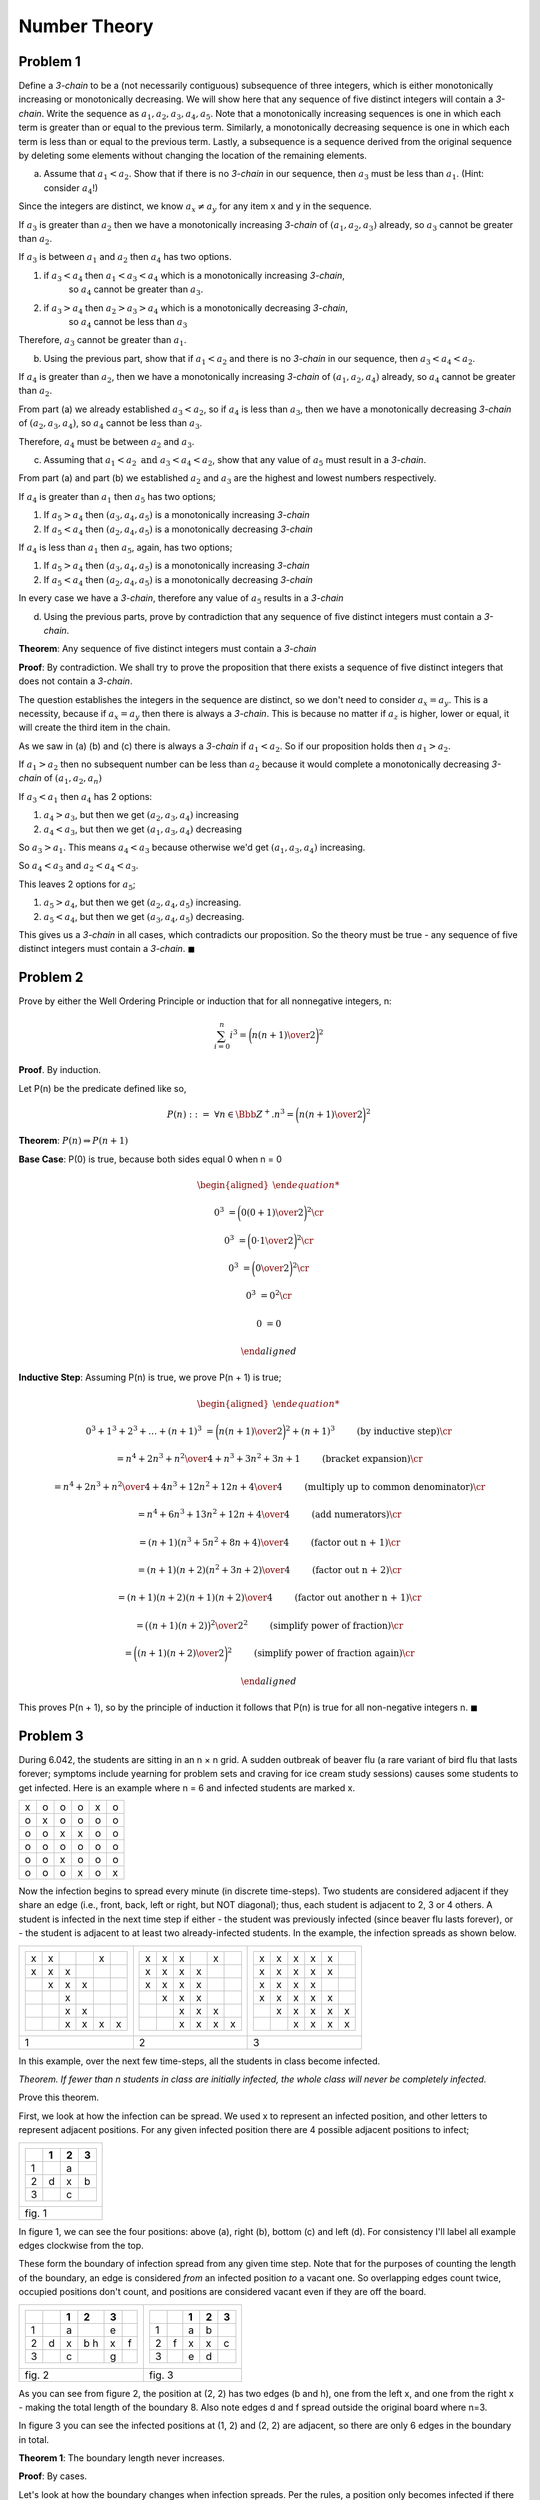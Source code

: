 Number Theory
=============

Problem 1
---------

Define a *3-chain* to be a (not necessarily contiguous) subsequence of three integers,
which is either monotonically increasing or monotonically decreasing.
We will show here that any sequence of five distinct integers will contain a *3-chain*.
Write the sequence as :math:`a_1, a_2, a_3, a_4, a_5`.
Note that a monotonically increasing sequences is one in which each term is greater than or equal to the previous term.
Similarly, a monotonically decreasing sequence is one in which each term is less than or equal to the previous term.
Lastly, a subsequence is a sequence derived from the original sequence by deleting some elements without changing the location of the remaining elements.

a) Assume that :math:`a_1 < a_2`. Show that if there is no *3-chain* in our sequence,
   then :math:`a_3` must be less than :math:`a_1`. (Hint: consider :math:`a_4`!)

Since the integers are distinct, we know :math:`a_x \ne a_y` for any item x and y in the sequence.

If :math:`a_3` is greater than :math:`a_2` then we have a monotonically increasing *3-chain* of :math:`(a_1,a_2,a_3)` already,
so :math:`a_3` cannot be greater than :math:`a_2`.

If :math:`a_3` is between :math:`a_1` and :math:`a_2` then :math:`a_4` has two options.

1. if :math:`a_3 < a_4` then :math:`a_1 < a_3 < a_4` which is a monotonically increasing *3-chain*,
    so :math:`a_4` cannot be greater than :math:`a_3`.
2. if :math:`a_3 > a_4` then :math:`a_2 > a_3 > a_4` which is a monotonically decreasing *3-chain*,
    so :math:`a_4` cannot be less than :math:`a_3`

Therefore, :math:`a_3` cannot be greater than :math:`a_1`.

b) Using the previous part, show that if :math:`a_1 < a_2` and there is no *3-chain* in our sequence,
   then :math:`a_3 < a_4 < a_2`.

If :math:`a_4` is greater than :math:`a_2`, then we have a monotonically increasing *3-chain* of :math:`(a_1,a_2,a_4)` already,
so :math:`a_4` cannot be greater than :math:`a_2`.

From part (a) we already established :math:`a_3 < a_2`, so if :math:`a_4` is less than :math:`a_3`,
then we have a monotonically decreasing *3-chain* of :math:`(a_2,a_3,a_4)`, so :math:`a_4` cannot be less than :math:`a_3`.

Therefore, :math:`a_4` must be between :math:`a_2` and :math:`a_3`.

c) Assuming that :math:`a_1 < a_2 \text{ and } a_3 < a_4 < a_2`,
   show that any value of :math:`a_5` must result in a *3-chain*.

From part (a) and part (b) we established :math:`a_2` and :math:`a_3` are the highest and lowest numbers respectively.

If :math:`a_4` is greater than :math:`a_1` then :math:`a_5` has two options;

1. If :math:`a_5 > a_4` then :math:`(a_3,a_4,a_5)` is a monotonically increasing *3-chain*
2. If :math:`a_5 < a_4` then :math:`(a_2,a_4,a_5)` is a monotonically decreasing *3-chain*

If :math:`a_4` is less than :math:`a_1` then :math:`a_5`, again, has two options;

1. If :math:`a_5 > a_4` then :math:`(a_3,a_4,a_5)` is a monotonically increasing *3-chain*
2. If :math:`a_5 < a_4` then :math:`(a_2,a_4,a_5)` is a monotonically decreasing *3-chain*

In every case we have a *3-chain*, therefore any value of :math:`a_5` results in a *3-chain*

d) Using the previous parts, prove by contradiction that any sequence of five distinct integers must contain a *3-chain*.

**Theorem**: Any sequence of five distinct integers must contain a *3-chain*

**Proof**: By contradiction.
We shall try to prove the proposition that there exists a sequence of five distinct integers that does not contain a *3-chain*.

The question establishes the integers in the sequence are distinct, so we don't need to consider :math:`a_x = a_y`.
This is a necessity, because if :math:`a_x = a_y` then there is always a *3-chain*.
This is because no matter if :math:`a_z` is higher, lower or equal, it will create the third item in the chain.

As we saw in (a) (b) and (c) there is always a *3-chain* if :math:`a_1 < a_2`.
So if our proposition holds then :math:`a_1 > a_2`.

If :math:`a_1 > a_2` then no subsequent number can be less than :math:`a_2`
because it would complete a monotonically decreasing *3-chain* of :math:`(a_1, a_2, a_n)`

If :math:`a_3 < a_1` then :math:`a_4` has 2 options:

1. :math:`a_4 > a_3`, but then we get :math:`(a_2, a_3, a_4)` increasing
2. :math:`a_4 < a_3`, but then we get :math:`(a_1, a_3, a_4)` decreasing

So :math:`a_3 > a_1`.
This means :math:`a_4 < a_3` because otherwise we'd get :math:`(a_1, a_3, a_4)` increasing.

So :math:`a_4 < a_3` and :math:`a_2 < a_4 < a_3`.

This leaves 2 options for :math:`a_5`;

1. :math:`a_5 > a_4`, but then we get :math:`(a_2, a_4, a_5)` increasing.
2. :math:`a_5 < a_4`, but then  we get :math:`(a_3, a_4, a_5)` decreasing.

This gives us a *3-chain* in all cases, which contradicts our proposition.
So the theory must be true - any sequence of five distinct integers must contain a *3-chain*.
:math:`\blacksquare`


Problem 2
---------

Prove by either the Well Ordering Principle or induction that for all nonnegative integers, n:

.. math::

	\sum_{i=0}^n i^3 = \bigg( {n(n+1) \over 2} \bigg)^2

**Proof**. By induction.

Let P(n) be the predicate defined like so,

.. math::

	P(n)\ ::=\ \forall n \in \Bbb Z^+. n^3 = \bigg( {n(n+1) \over 2} \bigg)^2

**Theorem**: :math:`P(n) \Rightarrow P(n + 1)`

**Base Case**: P(0) is true, because both sides equal 0 when n = 0

.. math::

	\begin{aligned}

	0^3 &= \bigg( {0(0+1) \over 2} \bigg)^2 \cr

	0^3 &= \bigg( {0 \cdot 1 \over 2} \bigg)^2 \cr

	0^3 &= \bigg( {0 \over 2} \bigg)^2 \cr

	0^3 &= 0^2 \cr

	0 &= 0

	\end{aligned}

**Inductive Step**: Assuming P(n) is true, we prove P(n + 1) is true;

.. math::

	\begin{aligned}

	0^3 + 1^3 + 2^3 + \dots + (n + 1)^3 &= \bigg( {n(n + 1) \over 2} \bigg)^2 + (n + 1)^3
		\qquad && \text{(by inductive step)} \cr

	&= { n^4 + 2n^3 + n^2 \over 4} + n^3 + 3n^2 + 3n + 1
		\qquad && \text{(bracket expansion)} \cr

	&= { n^4 + 2n^3 + n^2 \over 4} + {4n^3 + 12n^2 + 12n + 4 \over 4 }
		\qquad && \text{(multiply up to common denominator)} \cr

	&= { n^4 + 6n^3 + 13n^2 + 12n + 4 \over 4 }
		\qquad && \text{(add numerators)} \cr

	&= { (n + 1)(n^3 + 5n^2 + 8n + 4) \over 4 }
		\qquad && \text{(factor out n + 1)} \cr

	&= { (n + 1)(n + 2)(n^2 + 3n + 2) \over 4 }
		\qquad && \text{(factor out n + 2)} \cr

	&= { (n + 1)(n + 2)(n + 1)(n + 2) \over 4 }
		\qquad && \text{(factor out another n + 1)} \cr

	&= { \big( (n + 1)(n + 2) \big)^2 \over 2^2 }
		\qquad && \text{(simplify power of fraction)} \cr

	&= \bigg( { (n + 1)(n + 2) \over 2 } \bigg)^2
		\qquad && \text{(simplify power of fraction again)} \cr

	\end{aligned}

This proves P(n + 1), so by the principle of induction it follows that P(n) is true for all non-negative integers n.
:math:`\blacksquare`

Problem 3
---------

During 6.042, the students are sitting in an n × n grid.
A sudden outbreak of beaver flu (a rare variant of bird flu that lasts forever;
symptoms include yearning for problem sets and craving for ice cream study sessions)
causes some students to get infected.
Here is an example where n = 6 and infected students are marked x.

.. table::

	+---+---+---+---+---+---+
	| x | o | o | o | x | o |
	+---+---+---+---+---+---+
	| o | x | o | o | o | o |
	+---+---+---+---+---+---+
	| o | o | x | x | o | o |
	+---+---+---+---+---+---+
	| o | o | o | o | o | o |
	+---+---+---+---+---+---+
	| o | o | x | o | o | o |
	+---+---+---+---+---+---+
	| o | o | o | x | o | x |
	+---+---+---+---+---+---+


Now the infection begins to spread every minute (in discrete time-steps).
Two students are considered adjacent if they share an edge
(i.e., front, back, left or right, but NOT diagonal);
thus, each student is adjacent to 2, 3 or 4 others.
A student is infected in the next time step if either
-  the student was previously infected (since beaver flu lasts forever), or
- the student is adjacent to at least two already-infected students.
In the example, the infection spreads as shown below.

.. list-table::

	* - .. table::

		+---+---+---+---+---+---+
		| x | x |   |   | x |   |
		+---+---+---+---+---+---+
		| x | x | x |   |   |   |
		+---+---+---+---+---+---+
		|   | x | x | x |   |   |
		+---+---+---+---+---+---+
		|   |   | x |   |   |   |
		+---+---+---+---+---+---+
		|   |   | x | x |   |   |
		+---+---+---+---+---+---+
		|   |   | x | x | x | x |
		+---+---+---+---+---+---+

	  - .. table::

		+---+---+---+---+---+---+
		| x | x | x |   | x |   |
		+---+---+---+---+---+---+
		| x | x | x | x |   |   |
		+---+---+---+---+---+---+
		| x | x | x | x |   |   |
		+---+---+---+---+---+---+
		|   | x | x | x |   |   |
		+---+---+---+---+---+---+
		|   |   | x | x | x |   |
		+---+---+---+---+---+---+
		|   |   | x | x | x | x |
		+---+---+---+---+---+---+

	  - .. table::

		+---+---+---+---+---+---+
		| x | x | x | x | x |   |
		+---+---+---+---+---+---+
		| x | x | x | x | x |   |
		+---+---+---+---+---+---+
		| x | x | x | x |   |   |
		+---+---+---+---+---+---+
		| x | x | x | x | x |   |
		+---+---+---+---+---+---+
		|   | x | x | x | x | x |
		+---+---+---+---+---+---+
		|   |   | x | x | x | x |
		+---+---+---+---+---+---+

	* - 1
	  - 2
	  - 3

In this example, over the next few time-steps, all the students in class become infected.

*Theorem. If fewer than n students in class are initially infected, the whole class will never
be completely infected.*

Prove this theorem.

First, we look at how the infection can be spread.
We used x to represent an infected position, and other letters to represent adjacent positions.
For any given infected position there are 4 possible adjacent positions to infect;

.. list-table::

	* - .. table::

		+---+---+---+---+
		|   | 1 | 2 | 3 |
		+===+===+===+===+
		| 1 |   | a |   |
		+---+---+---+---+
		| 2 | d | x | b |
		+---+---+---+---+
		| 3 |   | c |   |
		+---+---+---+---+

	* - fig. 1

In figure 1, we can see the four positions: above (a), right (b), bottom (c) and left (d).
For consistency I'll label all example edges clockwise from the top.

These form the boundary of infection spread from any given time step.
Note that for the purposes of counting the length of the boundary,
an edge is considered *from* an infected position *to* a vacant one.
So overlapping edges count twice, occupied positions don't count,
and positions are considered vacant even if they are off the board.

.. list-table::

	* - .. table::

		+---+---+---+---+---+---+
		|   |   | 1 | 2 | 3 |   |
		+===+===+===+===+===+===+
		| 1 |   | a |   | e |   |
		+---+---+---+---+---+---+
		| 2 | d | x |b h| x | f |
		+---+---+---+---+---+---+
		| 3 |   | c |   | g |   |
		+---+---+---+---+---+---+

	  - .. table::

		+---+---+---+---+---+
		|   |   | 1 | 2 | 3 |
		+===+===+===+===+===+
		| 1 |   | a | b |   |
		+---+---+---+---+---+
		| 2 | f | x | x | c |
		+---+---+---+---+---+
		| 3 |   | e | d |   |
		+---+---+---+---+---+

	* - fig. 2

	  - fig. 3

As you can see from figure 2, the position at (2, 2) has two edges (b and h),
one from the left x, and one from the right x - making the total length of the boundary 8.
Also note edges d and f spread outside the original board where n=3.

In figure 3 you can see the infected positions at (1, 2) and (2, 2) are adjacent,
so there are only 6 edges in the boundary in total.

**Theorem 1**: The boundary length never increases.

**Proof**: By cases.

Let's look at how the boundary changes when infection spreads.
Per the rules, a position only becomes infected if there are 2 or more adjacent infected positions.
Since there are maximum four adjacent positions, this means there are three different possibilities;
2, 3 or 4 adjacent infected positions.

*Case 1*: 2 adjacent infected positions

.. list-table::

	* - .. table::

		+---+---+---+---+---+---+
		|   |   | 1 | 2 | 3 |   |
		+===+===+===+===+===+===+
		| 1 |   | a |   | e |   |
		+---+---+---+---+---+---+
		| 2 | d | x |b h| x | f |
		+---+---+---+---+---+---+
		| 3 |   | c |   | g |   |
		+---+---+---+---+---+---+

	  - .. table::

		+---+---+---+---+---+---+
		|   |   | 1 | 2 | 3 |   |
		+===+===+===+===+===+===+
		| 1 |   | a | i | e |   |
		+---+---+---+---+---+---+
		| 2 | d | x | x | x | f |
		+---+---+---+---+---+---+
		| 3 |   | c | j | g |   |
		+---+---+---+---+---+---+

	* - fig. 4a

	  - fig. 4b

In figure 4a there are 8 edges in the boundary (a-h).
One time step later, in figure 4b, 2 edges (b and h) have been removed, and 2 have been added (i and j).
This gives us no net change in boundary length, there are still 8 edges,
so the boundary has not increased.

*Case 2*: 3 adjacent infected positions

.. list-table::

	* - .. table::

		+---+---+---+---+---+---+
		|   |   | 1 | 2 | 3 |   |
		+===+===+===+===+===+===+
		|   |   |   | i |   |   |
		+---+---+---+---+---+---+
		| 1 |   |a l| x |e j|   |
		+---+---+---+---+---+---+
		| 2 | d | x |bhk| x | f |
		+---+---+---+---+---+---+
		| 3 |   | c |   | g |   |
		+---+---+---+---+---+---+

	  - .. table::

		+---+---+---+---+---+---+
		|   |   | 1 | 2 | 3 |   |
		+===+===+===+===+===+===+
		|   |   |   | i |   |   |
		+---+---+---+---+---+---+
		| 1 |   |a l| x |e j|   |
		+---+---+---+---+---+---+
		| 2 | d | x | x | x | f |
		+---+---+---+---+---+---+
		| 3 |   | c | m | g |   |
		+---+---+---+---+---+---+

	* - fig. 5a

	  - fig. 5b

In figure 5a there are 12 edges in the boundary (a-k).
On time step later in figure 5b, we lose 3 (b, h and k), but gain 1 (m).
This gives us a net loss of 2 edges, so the boundary has not increased.

.. note::

	positions (1, 1) and (3, 1) also have overlapping edges, so would spread the infection on the time step.
	However, they are just variations on case 1, so I didn't consider them in figure 5b,
	because we have already demonstrated 2 adjacent infections results in no net gain of boundary length.


*Case 3*: 4 adjacent infected positions

.. list-table::

	* - .. table::

		+---+---+---+----+---+---+
		|   |   | 1 | 2  | 3 |   |
		+===+===+===+====+===+===+
		|   |   |   | i  |   |   |
		+---+---+---+----+---+---+
		| 1 |   |a l| x  |e j|   |
		+---+---+---+----+---+---+
		| 2 | d | x |bhkm| x | f |
		+---+---+---+----+---+---+
		| 3 |   |c p| x  |g n|   |
		+---+---+---+----+---+---+
		|   |   |   | o  |   |   |
		+---+---+---+----+---+---+

	  - .. table::

		+---+---+---+---+---+---+
		|   |   | 1 | 2 | 3 |   |
		+===+===+===+===+===+===+
		|   |   |   | i |   |   |
		+---+---+---+---+---+---+
		| 1 |   |a l| x |e j|   |
		+---+---+---+---+---+---+
		| 2 | d | x | x | x | f |
		+---+---+---+---+---+---+
		| 3 |   |c p| x |g n|   |
		+---+---+---+---+---+---+
		|   |   |   | o |   |   |
		+---+---+---+---+---+---+

	* - fig. 6a

	  - fig. 6b

In figure 6a there are 16 edges in the boundary (a-p).
In figure 6b (on time step later) we lose 4 edges (b, h, k and m) and gain no new edges.
This gives us a net loss of 4 edges, so again, the boundary length has not increased.

.. note::

	As before, the overlapping edges in (1, 1), (3, 1), (1, 3) and (3, 3) are the same as case 1,
	which we have shown doesn't result in any net gain to boundary length.

In each case, the boundary did not increase so theory holds that the boundary length cannot increase.
:math:`\blacksquare`

**Theorem**: If fewer than n students in class are initially infected,
the whole class will never be completely infected.

As shown in figure 1, the maximum adjacent edges to any position is 4.
If less than n students are initially infected, then the maximum length the boundary can be is 4(n - 1).

As shown in figure 2 and 3, edges only count towards boundary length if they are outside the original board, or if the position is not already infected.
Therefore, length of the boundary when every position is infected is 4n.

As proved in theorem 1, the length of the boundary cannot increase.
Since 4(n - 1) < 4n, if there are fewer than n initially infected,
the boundary length can never reach the boundary length where every position is infected.
Therefore, the whole class will never be completely infected.
:math:`\blacksquare`


Problem 4
---------

Find the flaw in the following bogus proof that :math:`a^n = 1` for all nonnegative integers n, whenever a is a nonzero real number.

**Proof**. The *bogus* proof is by induction on n, with hypothesis

.. math::

	P(n) ::= \forall k \le n. a^k = 1

where k is a nonnegative integer valued variable.

**Base Case**: P(0) is equivalent to :math:`a^0 = 1`, which is true by definition of :math:`a^0`.
(By convention, this holds even if a = 0.)

**Inductive Step**: By induction hypothesis, :math:`a^k = 1` for all :math:`k \in \Bbb N` such that :math:`k \le n`.
But then

.. math::

	a^{n+1} = {a^n \cdot a^n \over a^{n-1}} = {1 \cdot 1 \over 1} = 1,

which implies that P(n + 1) holds.
It follows by induction that P(n) holds for all :math:`n \in \Bbb N`,
and in particular, :math:`a^n = 1` holds for all :math:`n \in \Bbb N`.

.. raw:: html

	<hr>

Firstly, the proof introduces an additional variable k in the definition of P.
It also does not specify that a is a nonzero real number.
It should be;

.. math::

	P(n) ::= \forall a \in \Bbb R_{\ne 0}. \forall n \in \Bbb N^{+}. a^n = 1

Next, in the base case, they show that P(0) holds even if a = 0, which contradicts 'a' being a *nonzero* real number.

Then in the inductive step they use the reasoning that :math:`a^k = 1` where k is less than or equal to n.
However, they then prove :math:`a^{n+1} = a^k` - but :math:`n+1 \ne k` because k must be equal or less than n.
